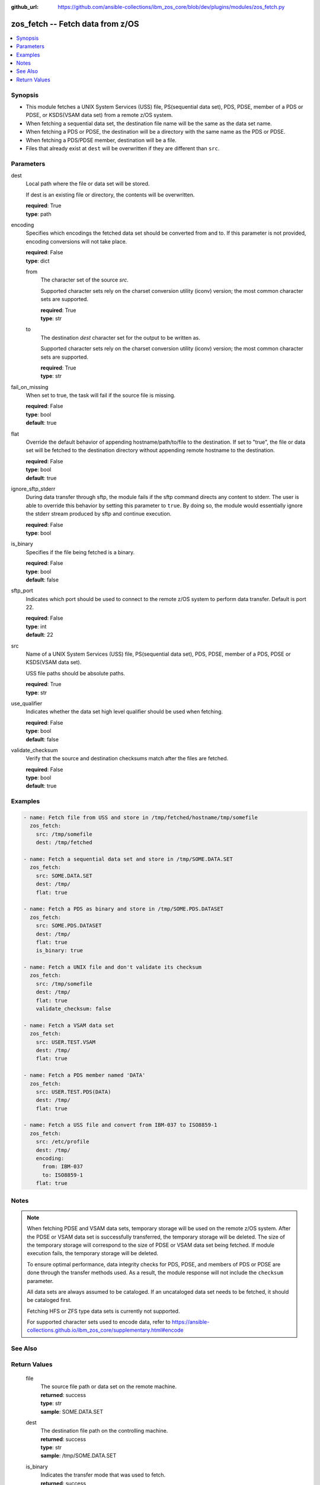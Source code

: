 
:github_url: https://github.com/ansible-collections/ibm_zos_core/blob/dev/plugins/modules/zos_fetch.py

.. _zos_fetch_module:


zos_fetch -- Fetch data from z/OS
=================================



.. contents::
   :local:
   :depth: 1


Synopsis
--------
- This module fetches a UNIX System Services (USS) file, PS(sequential data set), PDS, PDSE, member of a PDS or PDSE, or KSDS(VSAM data set) from a remote z/OS system.
- When fetching a sequential data set, the destination file name will be the same as the data set name.
- When fetching a PDS or PDSE, the destination will be a directory with the same name as the PDS or PDSE.
- When fetching a PDS/PDSE member, destination will be a file.
- Files that already exist at ``dest`` will be overwritten if they are different than ``src``.





Parameters
----------


     
dest
  Local path where the file or data set will be stored.

  If dest is an existing file or directory, the contents will be overwritten.


  | **required**: True
  | **type**: path


     
encoding
  Specifies which encodings the fetched data set should be converted from and to. If this parameter is not provided, encoding conversions will not take place.


  | **required**: False
  | **type**: dict


     
  from
    The character set of the source *src*.

    Supported character sets rely on the charset conversion utility (iconv) version; the most common character sets are supported.


    | **required**: True
    | **type**: str


     
  to
    The destination *dest* character set for the output to be written as.

    Supported character sets rely on the charset conversion utility (iconv) version; the most common character sets are supported.


    | **required**: True
    | **type**: str



     
fail_on_missing
  When set to true, the task will fail if the source file is missing.


  | **required**: False
  | **type**: bool
  | **default**: true


     
flat
  Override the default behavior of appending hostname/path/to/file to the destination. If set to "true", the file or data set will be fetched to the destination directory without appending remote hostname to the destination.


  | **required**: False
  | **type**: bool
  | **default**: true


     
ignore_sftp_stderr
  During data transfer through sftp, the module fails if the sftp command directs any content to stderr. The user is able to override this behavior by setting this parameter to ``true``. By doing so, the module would essentially ignore the stderr stream produced by sftp and continue execution.


  | **required**: False
  | **type**: bool


     
is_binary
  Specifies if the file being fetched is a binary.


  | **required**: False
  | **type**: bool
  | **default**: false


     
sftp_port
  Indicates which port should be used to connect to the remote z/OS system to perform data transfer. Default is port 22.


  | **required**: False
  | **type**: int
  | **default**: 22


     
src
  Name of a UNIX System Services (USS) file, PS(sequential data set), PDS, PDSE, member of a PDS, PDSE or KSDS(VSAM data set).

  USS file paths should be absolute paths.


  | **required**: True
  | **type**: str


     
use_qualifier
  Indicates whether the data set high level qualifier should be used when fetching.


  | **required**: False
  | **type**: bool
  | **default**: false


     
validate_checksum
  Verify that the source and destination checksums match after the files are fetched.


  | **required**: False
  | **type**: bool
  | **default**: true




Examples
--------

.. code-block:: yaml+jinja

   
   - name: Fetch file from USS and store in /tmp/fetched/hostname/tmp/somefile
     zos_fetch:
       src: /tmp/somefile
       dest: /tmp/fetched

   - name: Fetch a sequential data set and store in /tmp/SOME.DATA.SET
     zos_fetch:
       src: SOME.DATA.SET
       dest: /tmp/
       flat: true

   - name: Fetch a PDS as binary and store in /tmp/SOME.PDS.DATASET
     zos_fetch:
       src: SOME.PDS.DATASET
       dest: /tmp/
       flat: true
       is_binary: true

   - name: Fetch a UNIX file and don't validate its checksum
     zos_fetch:
       src: /tmp/somefile
       dest: /tmp/
       flat: true
       validate_checksum: false

   - name: Fetch a VSAM data set
     zos_fetch:
       src: USER.TEST.VSAM
       dest: /tmp/
       flat: true

   - name: Fetch a PDS member named 'DATA'
     zos_fetch:
       src: USER.TEST.PDS(DATA)
       dest: /tmp/
       flat: true

   - name: Fetch a USS file and convert from IBM-037 to ISO8859-1
     zos_fetch:
       src: /etc/profile
       dest: /tmp/
       encoding:
         from: IBM-037
         to: ISO8859-1
       flat: true




Notes
-----

.. note::
   When fetching PDSE and VSAM data sets, temporary storage will be used on the remote z/OS system. After the PDSE or VSAM data set is successfully transferred, the temporary storage will be deleted. The size of the temporary storage will correspond to the size of PDSE or VSAM data set being fetched. If module execution fails, the temporary storage will be deleted.

   To ensure optimal performance, data integrity checks for PDS, PDSE, and members of PDS or PDSE are done through the transfer methods used. As a result, the module response will not include the ``checksum`` parameter.

   All data sets are always assumed to be cataloged. If an uncataloged data set needs to be fetched, it should be cataloged first.

   Fetching HFS or ZFS type data sets is currently not supported.

   For supported character sets used to encode data, refer to https://ansible-collections.github.io/ibm_zos_core/supplementary.html#encode



See Also
--------

.. seealso::

   - :ref:`zos_data_set_module`
   - :ref:`zos_copy_module`



Return Values
-------------


   
                              
       file
        | The source file path or data set on the remote machine.
      
        | **returned**: success
        | **type**: str
        | **sample**: SOME.DATA.SET

            
      
      
                              
       dest
        | The destination file path on the controlling machine.
      
        | **returned**: success
        | **type**: str
        | **sample**: /tmp/SOME.DATA.SET

            
      
      
                              
       is_binary
        | Indicates the transfer mode that was used to fetch.
      
        | **returned**: success
        | **type**: bool      
        | **sample**:

              .. code-block::

                       true
            
      
      
                              
       checksum
        | The SHA256 checksum of the fetched file or data set. checksum validation is performed for all USS files and sequential data sets.
      
        | **returned**: success and src is a non-partitioned data set
        | **type**: str
        | **sample**: 8d320d5f68b048fc97559d771ede68b37a71e8374d1d678d96dcfa2b2da7a64e

            
      
      
                              
       data_set_type
        | Indicates the fetched data set type.
      
        | **returned**: success
        | **type**: str
        | **sample**: PDSE

            
      
      
                              
       note
        | Notice of module failure when C(fail_on_missing) is false.
      
        | **returned**: failure and fail_on_missing=false
        | **type**: str
        | **sample**: The data set USER.PROCLIB does not exist. No data was fetched.

            
      
      
                              
       msg
        | Message returned on failure.
      
        | **returned**: failure
        | **type**: str
        | **sample**: The source 'TEST.DATA.SET' does not exist or is uncataloged.

            
      
      
                              
       stdout
        | The stdout from a USS command or MVS command, if applicable.
      
        | **returned**: failure
        | **type**: str
        | **sample**: DATA SET 'USER.PROCLIB' NOT IN CATALOG

            
      
      
                              
       stderr
        | The stderr of a USS command or MVS command, if applicable
      
        | **returned**: failure
        | **type**: str
        | **sample**: File /tmp/result.log not found.

            
      
      
                              
       stdout_lines
        | List of strings containing individual lines from stdout
      
        | **returned**: failure
        | **type**: list      
        | **sample**:

              .. code-block::

                       ["u\u0027USER.TEST.PDS NOT IN CATALOG..\u0027"]
            
      
      
                              
       stderr_lines
        | List of strings containing individual lines from stderr.
      
        | **returned**: failure
        | **type**: list      
        | **sample**:

              .. code-block::

                       ["u\u0027Unable to traverse PDS USER.TEST.PDS not found\u0027"]
            
      
      
                              
       rc
        | The return code of a USS command or MVS command, if applicable.
      
        | **returned**: failure
        | **type**: int
        | **sample**: 8

            
      
        
